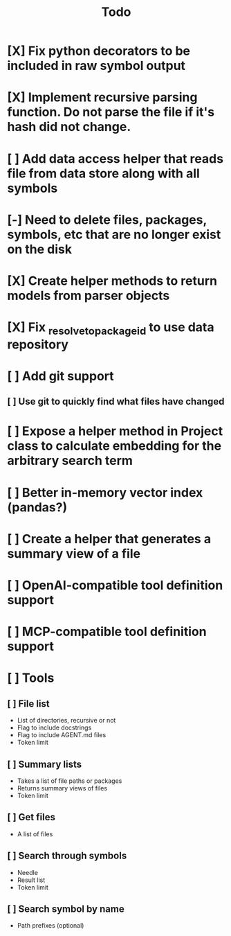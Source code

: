 #+title: Todo
* [X] Fix python decorators to be included in raw symbol output
* [X] Implement recursive parsing function. Do not parse the file if it's hash did not change.
* [ ] Add data access helper that reads file from data store along with all symbols
* [-] Need to delete files, packages, symbols, etc that are no longer exist on the disk
* [X] Create helper methods to return models from parser objects
* [X] Fix _resolve_to_package_id to use data repository
* [ ] Add git support
** [ ]  Use git to quickly find what files have changed
* [ ] Expose a helper method in Project class to calculate embedding for the arbitrary search term
* [ ] Better in-memory vector index (pandas?)
* [ ] Create a helper that generates a summary view of a file
* [ ] OpenAI-compatible tool definition support
* [ ] MCP-compatible tool definition support
* [ ] Tools
** [ ] File list
- List of directories, recursive or not
- Flag to include docstrings
- Flag to include AGENT.md files
- Token limit
** [ ] Summary lists
- Takes a list of file paths or packages
- Returns summary views of files
- Token limit
** [ ] Get files
- A list of files
** [ ] Search through symbols
- Needle
- Result list
- Token limit
** [ ] Search symbol by name
- Path prefixes (optional)

